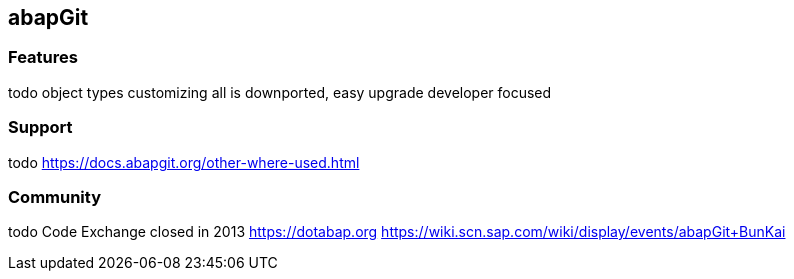 == abapGit

=== Features
todo
object types
customizing
all is downported, easy upgrade
developer focused

=== Support
todo
https://docs.abapgit.org/other-where-used.html

=== Community
todo
Code Exchange closed in 2013
https://dotabap.org
https://wiki.scn.sap.com/wiki/display/events/abapGit+BunKai